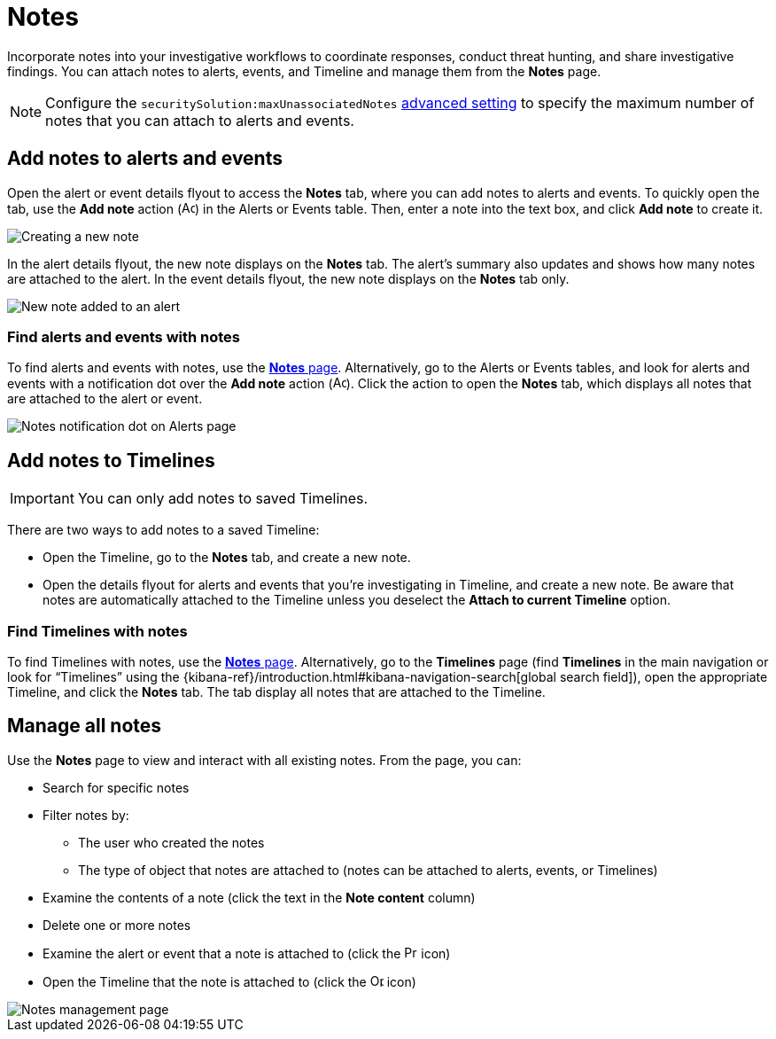 [[add-manage-notes]]
= Notes

Incorporate notes into your investigative workflows to coordinate responses, conduct threat hunting, and share investigative findings. You can attach notes to alerts, events, and Timeline and manage them from the **Notes** page. 

NOTE: Configure the `securitySolution:maxUnassociatedNotes` <<max-notes-alerts-events,advanced setting>> to specify the maximum number of notes that you can attach to alerts and events. 

[discrete]
[[add-notes-documents]]
== Add notes to alerts and events

Open the alert or event details flyout to access the **Notes** tab, where you can add notes to alerts and events. To quickly open the tab, use the **Add note** action (image:images/create-note-icon.png[Add note action,15,15]) in the Alerts or Events table. Then, enter a note into the text box, and click **Add note** to create it.

[role="screenshot"]
image::images/create-new-note.png[Creating a new note]

In the alert details flyout, the new note displays on the **Notes** tab. The alert's summary also updates and shows how many notes are attached to the alert. In the event details flyout, the new note displays on the **Notes** tab only.

[role="screenshot"]
image::images/new-note-added-flyout.png[New note added to an alert]

[discrete]
[[find-documents-with-notes]]
=== Find alerts and events with notes

To find alerts and events with notes, use the <<manage-notes,**Notes** page>>. Alternatively, go to the Alerts or Events tables, and look for alerts and events with a notification dot over the **Add note** action (image:images/create-note-icon.png[Add note action,15,15]). Click the action to open the **Notes** tab, which displays all notes that are attached to the alert or event.

[role="screenshot"]
image::images/notes-notification.png[Notes notification dot on Alerts page]

[discrete]
[[add-notes-timelines]]
== Add notes to Timelines

IMPORTANT: You can only add notes to saved Timelines.  

There are two ways to add notes to a saved Timeline: 

* Open the Timeline, go to the **Notes** tab, and create a new note.
* Open the details flyout for alerts and events that you're investigating in Timeline, and create a new note. Be aware that notes are automatically attached to the Timeline unless you deselect the **Attach to current Timeline** option.

[discrete]
[[find-timelines-with-notes]]
=== Find Timelines with notes

To find Timelines with notes, use the <<manage-notes,**Notes** page>>. Alternatively, go to the **Timelines** page (find **Timelines** in the main navigation or look for “Timelines” using the {kibana-ref}/introduction.html#kibana-navigation-search[global search field]), open the appropriate Timeline, and click the **Notes** tab. The tab display all notes that are attached to the Timeline.

[discrete]
[[manage-notes]]
== Manage all notes 

//Will need to revisit the navigation instructions below. The nav path to the Notes page differs between the Classic nav view (Manage -> Investigations -> Notes) and the Security solution view (Investigations -> Notes)

Use the **Notes** page to view and interact with all existing notes. From the page, you can:

* Search for specific notes
* Filter notes by:
** The user who created the notes
** The type of object that notes are attached to (notes can be attached to alerts, events, or Timelines)
* Examine the contents of a note (click the text in the **Note content** column)
* Delete one or more notes 
* Examine the alert or event that a note is attached to (click the image:images/notes-page-document-details.png[Preview alert or event action,15,15] icon)
* Open the Timeline that the note is attached to (click the image:images/notes-page-timeline-details.png[Open Timeline action,15,15] icon)

[role="screenshot"]
image::images/notes-management-page.png[Notes management page]